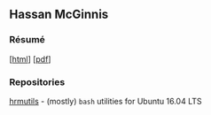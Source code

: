 #+OPTIONS: toc:nil num:nil \n:nil ::t -:t
#+HTML_HEAD: <link rel="stylesheet" type="text/css" href="stylesheets/resume.css" />

** Hassan McGinnis

*** Résumé

 [[[https://hrmcginnis.github.io/resume/hrmresume.html][html]]] [[[https://hrmcginnis.github.io/resume/hrmresume.pdf][pdf]]]

*** Repositories

 [[https://github.com/hrmcginnis/hrmutils/][hrmutils]] - (mostly) ~bash~ utilities for Ubuntu 16.04 LTS
